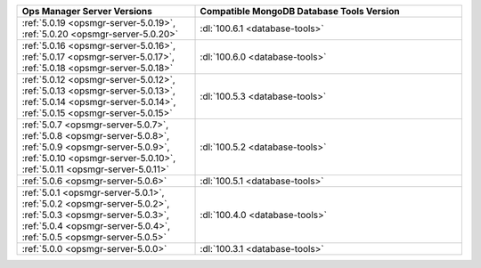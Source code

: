 .. list-table::
   :widths: 40 60
   :header-rows: 1

   * - Ops Manager Server Versions
     - Compatible MongoDB Database Tools Version

   * - :ref:`5.0.19 <opsmgr-server-5.0.19>`, :ref:`5.0.20
       <opsmgr-server-5.0.20>` 
     - :dl:`100.6.1 <database-tools>` 

   * - :ref:`5.0.16 <opsmgr-server-5.0.16>`, :ref:`5.0.17
       <opsmgr-server-5.0.17>`, :ref:`5.0.18 <opsmgr-server-5.0.18>` 
     - :dl:`100.6.0 <database-tools>`

   * - :ref:`5.0.12 <opsmgr-server-5.0.12>`, :ref:`5.0.13
       <opsmgr-server-5.0.13>`, :ref:`5.0.14 <opsmgr-server-5.0.14>`,
       :ref:`5.0.15 <opsmgr-server-5.0.15>` 
     - :dl:`100.5.3 <database-tools>`

   * - :ref:`5.0.7 <opsmgr-server-5.0.7>`, :ref:`5.0.8
       <opsmgr-server-5.0.8>`, :ref:`5.0.9 <opsmgr-server-5.0.9>`,
       :ref:`5.0.10 <opsmgr-server-5.0.10>`, :ref:`5.0.11
       <opsmgr-server-5.0.11>` 
     - :dl:`100.5.2 <database-tools>`

   * - :ref:`5.0.6 <opsmgr-server-5.0.6>`
     - :dl:`100.5.1 <database-tools>`

   * - :ref:`5.0.1 <opsmgr-server-5.0.1>`, :ref:`5.0.2
       <opsmgr-server-5.0.2>`, :ref:`5.0.3 <opsmgr-server-5.0.3>`,
       :ref:`5.0.4 <opsmgr-server-5.0.4>`, :ref:`5.0.5
       <opsmgr-server-5.0.5>` 
     - :dl:`100.4.0 <database-tools>`

   * - :ref:`5.0.0 <opsmgr-server-5.0.0>`
     - :dl:`100.3.1 <database-tools>`
